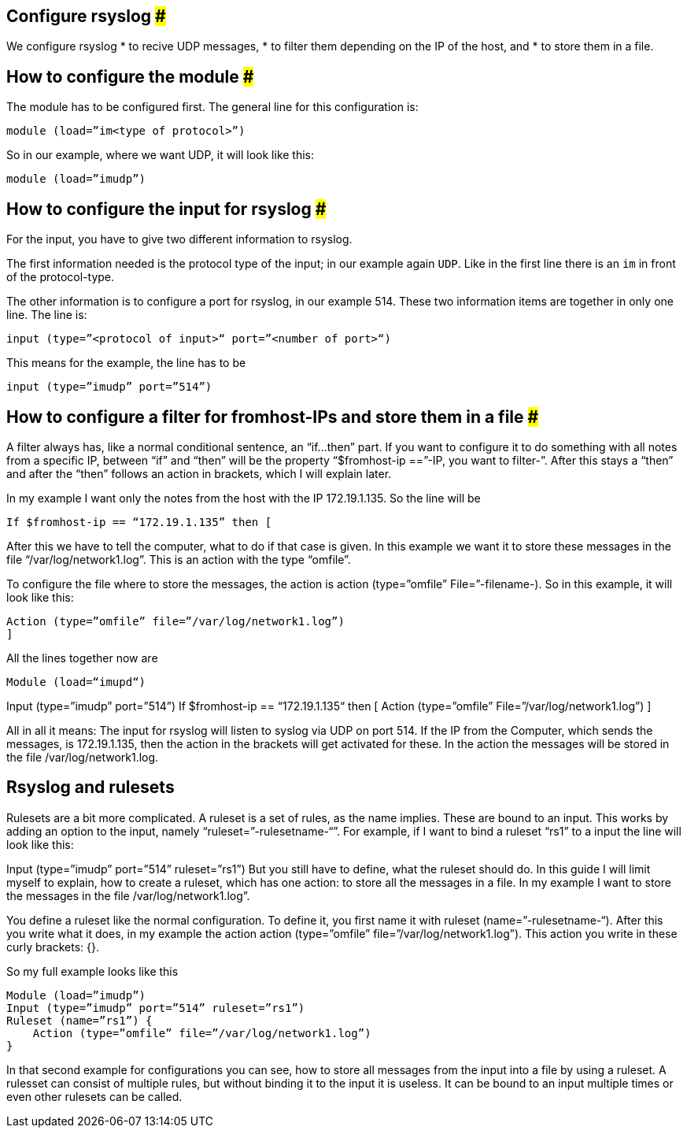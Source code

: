 == Configure rsyslog ###

We configure rsyslog 
* to recive UDP messages, 
* to filter them depending on the IP of the host, and
* to store them in a file.

== How to configure the module ###

The module has to be configured first. The general line for this configuration is: 

[source]
module (load=”im<type of protocol>”)

So in our example, where we want UDP, it will look like this:

[source]
module (load=”imudp”)

== How to configure the input for rsyslog ###

For the input, you have to give two different information to rsyslog. 

The first information needed is the protocol type of the input; in our example
 again `UDP`.  Like in the first line there is an `im` in front of the protocol-type.

The other information is to configure a port for rsyslog, in our example 514. 
These two information items are together in only one line. The line is:

[source]
input (type=”<protocol of input>“ port=”<number of port>“)

This means for the example, the line has to be

[source]
input (type=”imudp” port=”514”)

== How to configure a filter for fromhost-IPs and store them in a file ###

A filter always has, like a normal conditional sentence, an “if…then” part. 
If you want to configure it to do something with all notes from a specific IP, 
between “if” and “then” will be the property “$fromhost-ip ==”-IP, you want to
filter-”. After this stays a “then” and after the “then” follows an action in brackets,
which I will explain later. 

In my example I want only the notes from the host with the IP 172.19.1.135. 
So the line will be

[source]
If $fromhost-ip == “172.19.1.135” then [

After this we have to tell the computer, what to do if that case is given. In this
example we want it to store these messages in the file “/var/log/network1.log”. 
This is an action with the type “omfile”. 

To configure the file where to store the messages, the action is +action (type=”omfile” File=”-filename-)+. So in this example, it will look like this:

[source]
Action (type=”omfile” file=”/var/log/network1.log”)
]
 

All the lines together now are

[source]
Module (load=“imupd“)

Input (type=”imudp” port=”514”)
If $fromhost-ip == “172.19.1.135“ then [
    Action (type=”omfile” File=”/var/log/network1.log”)
]

All in all it means: The input for rsyslog will listen to syslog via UDP on port 514. If the IP from the Computer, which sends the messages, is 172.19.1.135, then the action in the brackets will get activated for these. In the action the messages will be stored in the file /var/log/network1.log.

== Rsyslog and rulesets

Rulesets are a bit more complicated. A ruleset is a set of rules, as the name implies. These are bound to an input. This works by adding an option to the input, namely “ruleset=”-rulesetname-“”. For example, if I want to bind a ruleset “rs1” to a input the line will look like this:

Input (type=”imudp” port=”514” ruleset=”rs1”)
But you still have to define, what the ruleset should do. In this guide I will limit myself to explain, how to create a ruleset, which has one action: to store all the messages in a file. In my example I want to store the messages in the file /var/log/network1.log”.

You define a ruleset like the normal configuration. To define it, you first name it with ruleset (name=”-rulesetname-“). After this you write what it does, in my example the action action (type=”omfile” file=”/var/log/network1.log”). This action you write in these curly brackets: {}.

So my full example looks like this

[source]
Module (load=”imudp”)
Input (type=”imudp” port=”514” ruleset=”rs1”)
Ruleset (name=”rs1”) {
    Action (type=”omfile” file=”/var/log/network1.log”)
}

In that second example for configurations you can see, how to store all messages from the input into a file by using a ruleset. A rulesset can consist of multiple rules, but without binding it to the input it is useless. It can be bound to an input multiple times or even other rulesets can be called.
